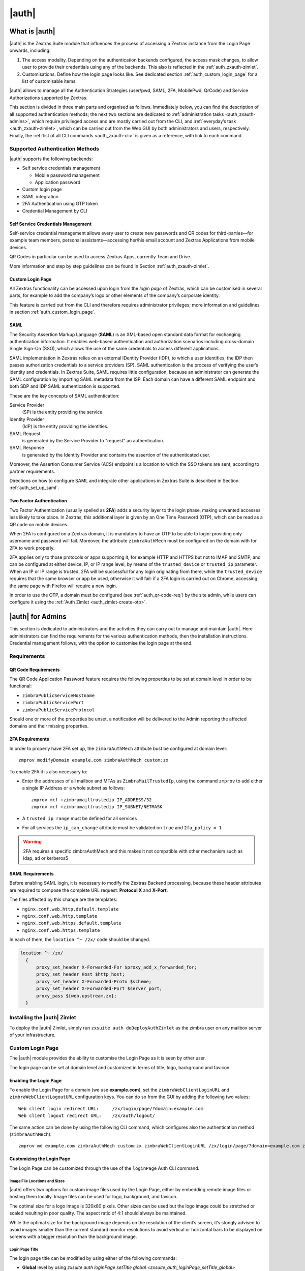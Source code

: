 ============
|auth|
============

.. _what_is_zextras_auth:

What is |auth|
====================

|auth| is the Zextras Suite module that influences the process of
accessing a Zextras instance from the Login Page onwards, including:

1. The access modality. Depending on the authentication backends
   configured, the access mask changes, to allow user to provide their
   credentials using any of the backends. This also is reflected in the
   :ref:`auth_zxauth-zimlet`.

2. Customisations. Define how the login page looks like. See dedicated
   section :ref:`auth_custom_login_page` for a list of customisable
   items.

|auth| allows to manage all the Authentication Strategies
(user/pwd, SAML, 2FA, MobilePwd, QrCode) and Service Authorizations
supported by Zextras.

This section is divided in three main parts and organised as follows.
Immediately below, you can find the description of all supported
authentication methods; the next two sections are dedicated to
:ref:`administration tasks <auth_zxauth-admins>`, which require
privileged access and are mostly carried out from the CLI, and
:ref:`everyday’s task <auth_zxauth-zimlet>`, which can be carried out
from the Web GUI by both administrators and users,
respectively. Finally, the :ref:`list of all CLI commands
<auth_zxauth-cli>` is given as a reference, with link to each command.

.. _auth_supported_authentication_methods:

Supported Authentication Methods
--------------------------------

|auth| supports the following backends:

-  Self service credentials management

   -  Mobile password management

   -  Application password

-  Custom login page

-  SAML integration

-  2FA Authentication using OTP token

-  Credential Management by CLI

.. _auth_self_service_credentials_management:

Self Service Credentials Management
~~~~~~~~~~~~~~~~~~~~~~~~~~~~~~~~~~~

Self-service credential management allows every user to create new
passwords and QR codes for third-parties—​for example team members,
personal assistants—​accessing her/his email account and Zextras
Applications from mobile devices.

QR Codes in particular can be used to access Zextras Apps, currently
Team and Drive.

More information and step by step guidelines can be found in Section
:ref:`auth_zxauth-zimlet`.

.. this section probably will be removed
   
.. _auth_custom_login_page:

Custom Login Page
~~~~~~~~~~~~~~~~~

All Zextras functionality can be accessed upon login from the *login
page* of Zextras, which can be customised in several parts, for example
to add the company’s logo or other elements of the company’s corporate
identity.

This feature is carried out from the CLI and therefore requires
administrator privileges; more information and guidelines in section
:ref:`auth_custom_login_page`.

SAML
~~~~

The Security Assertion Markup Language (**SAML**) is an XML-based open
standard data format for exchanging authentication information. It
enables web-based authentication and authorization scenarios including
cross-domain Single Sign-On (SSO), which allows the use of the same
credentials to access different applications.

SAML implementation in Zextras relies on an external IDentity Provider
(IDP), to which a user identifies; the IDP then passes authorization
credentials to a service providers (SP). SAML authentication is the
process of verifying the user’s identity and credentials. In Zextras
Suite, SAML requires little configuration, because an administrator can
generate the SAML configuration by importing SAML metadata from the ISP.
Each domain can have a different SAML endpoint and both SDP and IDP SAML
authentication is supported.

These are the key concepts of SAML authentication:

Service Provider
   (SP) is the entity providing the service.

Identity Provider
   (IdP) is the entity providing the identities.

SAML Request
   is generated by the Service Provider to "request" an authentication.

SAML Response
   is generated by the Identity Provider and contains the assertion of
   the authenticated user.

Moreover, the Assertion Consumer Service (ACS) endpoint is a location to
which the SSO tokens are sent, according to partner requirements.

Directions on how to configure SAML and integrate other applications
in Zextras Suite is described in Section :ref:`auth_set_up_saml`.

.. _auth_two-fa:

Two Factor Authentication
~~~~~~~~~~~~~~~~~~~~~~~~~

Two Factor Authentication (usually spelled as **2FA**) adds a security
layer to the login phase, making unwanted accesses less likely to take
place. In Zextras, this additional layer is given by an One Time
Password (OTP), which can be read as a QR code on mobile devices.

When 2FA is configured on a Zextras domain, it is mandatory to have an
OTP to be able to login: providing only username and password will fail.
Moreover, the attribute ``zimbraAuthMech`` must be configured on the
domain with for 2FA to work properly.

2FA applies only to those protocols or apps supporting it, for example
HTTP and HTTPS but not to IMAP and SMTP, and can be configured at either
device, IP, or IP range level, by means of the ``trusted_device`` or
``trusted_ip`` parameter. When an IP or IP range is trusted, 2FA will be
successful for any login originating from there, while the
``trusted_device`` requires that the same browser or app be used,
otherwise it will fail: if a 2FA login is carried out on Chrome,
accessing the same page with Firefox will require a new login.

In order to use the OTP, a domain must be configured (see
:ref:`auth_qr-code-req`) by the site admin, while users can configure
it using the :ref:`Auth Zimlet <auth_zimlet-create-otp>`.

.. seealso:: Community Article

   https://community.zextras.com/improve-the-security-using-zextras-2fa/

   This article showcases a few deployment scenarios of 2FA in Zextras
   and describes how Administrators can take advantage of such
   architecture.

.. _auth_zxauth-admins:

|auth| for Admins
=================

This section is dedicated to administrators and the activities they can
carry out to manage and maintain |auth|. Here administrators can
find the requirements for the various authentication methods, then the
installation instructions. Credential management follows, with the
option to customise the login page at the end.

.. _auth_requirements:

Requirements
------------

.. _auth_qr-code-req:

QR Code Requirements
~~~~~~~~~~~~~~~~~~~~

The QR Code Application Password feature requires the following
properties to be set at domain level in order to be functional:

-  ``zimbraPublicServiceHostname``

-  ``zimbraPublicServicePort``

-  ``zimbraPublicServiceProtocol``

Should one or more of the properties be unset, a notification will be
delivered to the Admin reporting the affected domains and their missing
properties.

.. _auth_2fa_requirements:

2FA Requirements
~~~~~~~~~~~~~~~~

In order to properly have 2FA set up, the ``zimbraAuthMech`` attribute
bust be configured at domain level::

  zmprov modifyDomain example.com zimbraAuthMech custom:zx

To enable 2FA it is also necessary to:

- Enter the addresses of all mailbox and MTAs as
  ``ZimbraMailTrustedIp``, using the command ``zmprov`` to add either
  a single IP Address or a whole subnet as follows::

    zmprov mcf +zimbramailtrustedip IP_ADDRESS/32
    zmprov mcf +zimbramailtrustedip IP_SUBNET/NETMASK

-  A ``trusted ip range`` must be defined for all services

-  For all services the ``ip_can_change`` attribute must be validated on
   ``true`` and ``2fa_policy = 1``

.. warning:: 2FA requires a specific zimbraAuthMech and this makes it
   not compatible with other mechanism such as ldap, ad or kerberos5

.. _auth_saml_requirements:

SAML Requirements
~~~~~~~~~~~~~~~~~

Before enabling SAML login, it is necessary to modify the Zextras
Backend processing, because these header attributes are required to
compose the complete URL request: **Protocol X** and **X-Port**.

The files affected by this change are the templates:

-  ``nginx.conf.web.http.default.template``

-  ``nginx.conf.web.http.template``

-  ``nginx.conf.web.https.default.template``

-  ``nginx.conf.web.https.template``

In each of them, the ``location ^~ /zx/`` code should be changed.

.. code:: nginx

   location ^~ /zx/
     {
         proxy_set_header X-Forwarded-For $proxy_add_x_forwarded_for;
         proxy_set_header Host $http_host;
         proxy_set_header X-Forwarded-Proto $scheme;
         proxy_set_header X-Forwarded-Port $server_port;
         proxy_pass ${web.upstream.zx};
     }

.. _auth_installing_the_zextras_auth_zimlet:

Installing the |auth| Zimlet
----------------------------------

To deploy the |auth| Zimlet, simply run ``zxsuite auth
doDeployAuthZimlet`` as the zimbra user on any mailbox server of your
infrastructure.


.. this section will probably be removed
   
.. _auth_zxauth-login-page:

Custom Login Page
-----------------

The |auth| module provides the ability to customise the Login Page as it
is seen by other user.

The login page can be set at domain level and customized in terms of
title, logo, background and favicon.

.. _auth_enabling_the_login_page:

Enabling the Login Page
~~~~~~~~~~~~~~~~~~~~~~~

To enable the Login Page for a domain (we use **example.com**), set the
``zimbraWebClientLoginURL`` and ``zimbraWebClientLogoutURL``
configuration keys. You can do so from the GUI by adding the following
two values:

::

   Web client login redirect URL:     /zx/login/page/?domain=example.com
   Web client logout redirect URL:    /zx/auth/logout/

The same action can be done by using the following CLI command, which
configures also the authentication method (``zimbraAuthMech``):

::

   zmprov md example.com zimbraAuthMech custom:zx zimbraWebClientLoginURL /zx/login/page/?domain=example.com zimbraWebClientLogoutURL /zx/auth/logout/

.. _auth_customizing_the_login_page:

Customizing the Login Page
~~~~~~~~~~~~~~~~~~~~~~~~~~

The Login Page can be customized through the use of the ``loginPage``
Auth CLI command.

.. _auth_image_file_locations_and_sizes:

Image File Locations and Sizes
^^^^^^^^^^^^^^^^^^^^^^^^^^^^^^

|auth| offers two options for custom image files used by the Login
Page, either by embedding remote image files or hosting them locally.
Image files can be used for logo, background, and favicon.

.. grid::
   :gutter: 3

   .. grid-item-card::
      :class-header: sd-font-weight-bold

      Remote File
      ^^^^

      The image is available on a public online resource (like, e.g.,
      a corporate server or a hosting service) and can be directly
      accessed. When adopting this approach, use the full URL to the
      resource in the CLI command, for example:
      ``https://www.example.com/resources/logo.png``

      .. hint:: This is the preferred alternative.

   .. grid-item-card::
      :class-header: sd-font-weight-bold

      Local File
      ^^^^

      The image is hosted locally and must be stored in a directory
      under ``/opt/zimbra/jetty/webapps/zimbra/public/``. When
      configuring it, the relative path to the file from the
      ``/opt/zimbra/jetty/webapps/zimbra/`` base path must be used. If
      the file is saved as
      ``/opt/zimbra/jetty/webapps/zimbra/public/logo.png``, then use
      ``/public/logo.png``

The optimal size for a logo image is 320x80 pixels. Other sizes can be
used but the logo image could be stretched or scaled resulting in poor
quality. The aspect ratio of 4:1 should always be maintained.

While the optimal size for the background image depends on the
resolution of the client’s screen, it’s stongly advised to avoid images
smaller than the current standard monitor resolutions to avoid vertical
or horizontal bars to be displayed on screens with a bigger resolution
than the background image.

.. _auth_login_page_title:

Login Page Title
^^^^^^^^^^^^^^^^

The login page title can be modified by using either of the following
commands:

.. readd :ref: when CLI will be available
   
- **Global** level by using `zxsuite auth loginPage setTitle global
  <zxsuite_auth_loginPage_setTitle_global>` ::

     zxsuite auth loginPage setTitle global 'My Custom Login Page'

.. readd :ref: when CLI will be available
   
- **Domain** level by using `zxsuite auth loginPage setTitle
  domain <zxsuite_auth_loginpage_setTitle_domain>` ::

    zxsuite auth loginPage setTitle domain example.com 'My Custom Login Page'

.. _auth_viewing_the_current_configuration:

Viewing the current configuration
~~~~~~~~~~~~~~~~~~~~~~~~~~~~~~~~~

.. readd :ref: when CLI will be available
   
The current Login Page settings for a domain can be viewed by using the
`zxsuite auth loginPage getConfig
domain <zxsuite_auth_loginpage_getConfig_domain>` command::

   $ zxsuite auth loginPage getConfig domain example.com

           zimbraPublicServiceHostname                         mail.example.com
           loginPageBackgroundImage                            /public/background.jpg
           zimbraPublicServicePort                             443
           zimbraPublicServiceProtocol                         https
           zimbraDomainName                                    example.com
           publicUrl                                           https://mail.example.com
           loginPageLogo                                       /public/logo.png

.. _auth_set_up_saml:

Setting up SAML Configuration
-----------------------------

To integrate a SAML application into Zextras, you need to configure the
SAML IDP (IDentity Provider) using the Zextras SAML SP data. In our
sample scenario, we want to add SAML authentication to our domain
**example.com**, accessible at **SP_URL**.

The SAML configuration is carried out at an IDP provider, then imported
in Zextras Suite using a dedicated command.

The most important configuration options are the following. You should
configure them on the SAML IDP side.

``sp.entityid``
   **https://SP_URL/zx/auth/samlMetadata?domain=example.com**

``sp.assertion_consumer_service.url``
   **https://SP_URL/zx/auth/saml**

``sp.nameidformat``
   **urn:oasis:names:tc:SAML:1.1:nameid-format:emailAddress**

In order to validate against Zextras, make sure that the *Name of the
attribute that is used as* ``NameID`` is set to **mailPrimaryAddress**.

You can now integrate a SAML application in Zextras in two ways, either
automatic or manual. The following sections describe each method in
detail.

.. _auth_import_saml_configuration_automatically:

Import SAML Configuration Automatically
~~~~~~~~~~~~~~~~~~~~~~~~~~~~~~~~~~~~~~~

The SAML IDP provides a URL from which to download the configuration;
assuming that this URL is
https://my-saml-provider.org/simplesaml/saml/idp/metadata.php, you can
import the configuration using the command:

.. code:: bash

   zxsuite auth saml import example.com URL  https://my-saml-provider.org/simplesaml/saml/idp/metadata.php

.. note:: The URL supplied by the SAML IDP for an unsecured connection
   may be slight different from the previous one, like in our example.

.. code:: bash

   zxsuite auth saml import example.com url https://localidp.local.loc/app/xxxxxxxxxxxxxxx/sso/saml/metadata allow_unsecure true

You are now DONE! You can see the :bdg-primary-line:`LOGIN SAML` button on the login page.

.. figure:: /img/auth/saml-login.png
   :scale: 50%

   Login page with enabled SAML.

By clicking it, you will be redirect to the SAML IDP login page.

.. _auth_import_saml_configuration_manually:

Import SAML Configuration Manually
~~~~~~~~~~~~~~~~~~~~~~~~~~~~~~~~~~

If you need to manually edit the SAML configuration, you need to
follow this 4-step procedure. In a nutshell, you need to export the
default SAML settings, modify them, then save and import them back.

.. grid::
   :gutter: 3

   .. grid-item-card::
      :columns: 6

      Step 1. Export the default SAML settings
      ^^^^^

      In order to export the default SAML setting, use

      .. code:: bash

         zxsuite auth saml get example.com export_to /tmp/saml.json

   .. grid-item-card::
      :columns: 6

      Step 2. Modify :file:`/tmp/saml.json`
      ^^^^^

      Open the resulting file :file:`/tmp/saml.json` in any editor and modify
      the requested attributes:


      - ``entityid``

      - ``assertion_consumer_service.url``

      - ``nameidformat``

   .. grid-item-card::
      :columns: 6

      Step 3. Check modified  :file:`/tmp/saml.json`
      ^^^^^

      The :file:`/tmp/saml.json`` file should look similar to this
      one:

      .. dropdown::

         .. code:: json

            {
              "sp.entityid":"https://SP_URL/zx/auth/samlMetadata?domain=example.com",
              "sp.assertion_consumer_service.url":"https://SP_URL/zx/auth/saml",
              "sp.nameidformat":"urn:oasis:names:tc:SAML:1.1:nameid-format:emailAddress",
              "sp.assertion_consumer_service.binding":"urn:oasis:names:tc:SAML:2.0:bindings:HTTP-POST",
              "sp.single_logout_service.url":"https://SP_URL/?loginOp=logout",
              "sp.single_logout_service.binding":"urn:oasis:names:tc:SAML:2.0:bindings:HTTP-Redirect",
              "sp.x509cert":"aabbcc",

              "idp.entityid":"https://IDP-URL/simplesamlphp/saml2/idp/metadata.php",
              "idp.x509cert":"xxyyzz",
              "idp.single_sign_on_service.url":"https://IDP-URL/simplesamlphp/saml2/idp/SSOService.php",
              "idp.single_sign_on_service.binding":"urn:oasis:names:tc:SAML:2.0:bindings:HTTP-Redirect",
              "idp.single_logout_service.binding":"urn:oasis:names:tc:SAML:2.0:bindings:HTTP-Redirect",

              "organization.name":"ACME, INC.",
              "organization.displayname":"Example",
              "organization.url":"https://www.example.com/",

              "security.requested_authncontextcomparison":"exact",
              "security.requested_authncontext":"urn:oasis:names:tc:SAML:2.0:ac:classes:urn:oasis:names:tc:SAML:2.0:ac:classes:Password",
              "security.signature_algorithm":"http://www.w3.org/2000/09/xmldsig#rsa sha1",
              "security.logoutresponse_signed":"false",
              "security.want_nameid_encrypted":"false",
              "security.want_assertions_encrypted":"false",
              "security.want_assertions_signed":"false","debug":"true",
              "security.want_messages_signed":"false",
              "security.authnrequest_signed":"false",
              "security.want_xml_validation":"true",
              "security.logoutrequest_signed":"false"
            }


      Values appearing in the above code excerpt are taken from the
      example in the previous section. Certificates must be valid,
      they are omitted for clarity.

   .. grid-item-card::
      :columns: 6

      Step 4. Save the changes
      ^^^^^^

      The final step is to save the changes made to the file and import
      it into Zextras Suite using the command:

      .. code:: bash

         zxsuite auth saml import example.com /tmp/saml.json

      .. hint:: It is also possible to view or edit single attributes
         by using the ``zxsuite auth saml get`` and ``zxsuite auth saml
         set`` command options.

.. _temp_auth_link:

Temporary Auth Link
-------------------

A typical user-management task that an administrator needs to carry
out is to allow the first access to the company's infrastructure to a
new colleague or employee.

When 2FA is enabled on the mailstore, a new user can not login
immediately, therefore the solution is to provide a temporary link
(*auth link*) that allows the user to access and configure 2FA.

Administrators can generate a auth link easily from the
Administration GUI:

#. In the user's **General Information** section, in box called
   *Temporary link*, click the :bdg:`Create a temporary link` button

#. A URL link will be shown in an overlay window and can be copied by
   clicking on the accompanying button

#. The link can then be sent to the new user

#. The user must access the mailbox within 12 hours before the link
   expires



.. _auth_zxauth-cli:

..
   |auth| CLI
   ================

   This section contains the index of all ``zxsuite auth`` commands. Full
   reference can be found in the dedicated section
   :ref:`zextras_auth_full_cli`.

   :ref:`credential add <zxsuite_auth_credential_add>`
   :octicon:`dash` :ref:`credential delete <zxsuite_auth_credential_delete>`
   :octicon:`dash` :ref:`credential list <zxsuite_auth_credential_list>`
   :octicon:`dash` :ref:`credential update <zxsuite_auth_credential_update>`
   :octicon:`dash` :ref:`doDeployAuthZimlet <zxsuite_auth_doDeployAuthZimlet>`
   :octicon:`dash` :ref:`doRestartService <zxsuite_auth_doRestartService>`
   :octicon:`dash` :ref:`doStartService <zxsuite_auth_doStartService>`
   :octicon:`dash` :ref:`doStopService <zxsuite_auth_doStopService>`
   :octicon:`dash` :ref:`enforce2FA get account <zxsuite_auth_enforce2FA_get_account>`
   :octicon:`dash` :ref:`enforce2FA get cos <zxsuite_auth_enforce2FA_get_cos>`
   :octicon:`dash` :ref:`enforce2FA set account <zxsuite_auth_enforce2FA_set_account>`
   :octicon:`dash` :ref:`enforce2FA set cos <zxsuite_auth_enforce2FA_set_cos>`
   :octicon:`dash` :ref:`getServices <zxsuite_auth_getServices>`
   :octicon:`dash` :ref:`loginPage getBackgroundImage domain <zxsuite_auth_loginPage_getBackgroundImage_domain>`
   :octicon:`dash` :ref:`loginPage getBackgroundImage global <zxsuite_auth_loginPage_getBackgroundImage_global>`
   :octicon:`dash` :ref:`loginPage getColorPalette domain <zxsuite_auth_loginPage_getColorPalette_domain>`
   :octicon:`dash` :ref:`loginPage getColorPalette global <zxsuite_auth_loginPage_getColorPalette_global>`
   :octicon:`dash` :ref:`loginPage getConfig domain <zxsuite_auth_loginPage_getConfig_domain>`
   :octicon:`dash` :ref:`loginPage getConfig global <zxsuite_auth_loginPage_getConfig_global>`
   :octicon:`dash` :ref:`loginPage getFavicon domain <zxsuite_auth_loginPage_getFavicon_domain>`
   :octicon:`dash` :ref:`loginPage getFavicon global <zxsuite_auth_loginPage_getFavicon_global>`
   :octicon:`dash` :ref:`loginPage getLogo domain <zxsuite_auth_loginPage_getLogo_domain>`
   :octicon:`dash` :ref:`loginPage getLogo global <zxsuite_auth_loginPage_getLogo_global>`
   :octicon:`dash` :ref:`loginPage getSkinLogoAppBanner domain <zxsuite_auth_loginPage_getSkinLogoAppBanner_domain>`
   :octicon:`dash` :ref:`loginPage getSkinLogoAppBanner global <zxsuite_auth_loginPage_getSkinLogoAppBanner_global>`
   :octicon:`dash` :ref:`loginPage getSkinLogoURL domain <zxsuite_auth_loginPage_getSkinLogoURL_domain>`
   :octicon:`dash` :ref:`loginPage getSkinLogoURL global <zxsuite_auth_loginPage_getSkinLogoURL_global>`
   :octicon:`dash` :ref:`loginPage getTitle domain <zxsuite_auth_loginPage_getTitle_domain>`
   :octicon:`dash` :ref:`loginPage getTitle global <zxsuite_auth_loginPage_getTitle_global>`
   :octicon:`dash` :ref:`loginPage setBackgroundImage domain <zxsuite_auth_loginPage_setBackgroundImage_domain>`
   :octicon:`dash` :ref:`loginPage setBackgroundImage global <zxsuite_auth_loginPage_setBackgroundImage_global>`
   :octicon:`dash` :ref:`loginPage setColorPalette domain <zxsuite_auth_loginPage_setColorPalette_domain>`
   :octicon:`dash` :ref:`loginPage setColorPalette global <zxsuite_auth_loginPage_setColorPalette_global>`
   :octicon:`dash` :ref:`loginPage setFavicon domain <zxsuite_auth_loginPage_setFavicon_domain>`
   :octicon:`dash` :ref:`loginPage setFavicon global <zxsuite_auth_loginPage_setFavicon_global>`
   :octicon:`dash` :ref:`loginPage setLogo domain <zxsuite_auth_loginPage_setLogo_domain>`
   :octicon:`dash` :ref:`loginPage setLogo global <zxsuite_auth_loginPage_setLogo_global>`
   :octicon:`dash` :ref:`loginPage setSkinLogoAppBanner domain <zxsuite_auth_loginPage_setSkinLogoAppBanner_domain>`
   :octicon:`dash` :ref:`loginPage setSkinLogoAppBanner global <zxsuite_auth_loginPage_setSkinLogoAppBanner_global>`
   :octicon:`dash` :ref:`loginPage setSkinLogoURL domain <zxsuite_auth_loginPage_setSkinLogoURL_domain>`
   :octicon:`dash` :ref:`loginPage setSkinLogoURL global <zxsuite_auth_loginPage_setSkinLogoURL_global>`
   :octicon:`dash` :ref:`loginPage setTitle domain <zxsuite_auth_loginPage_setTitle_domain>`
   :octicon:`dash` :ref:`loginPage setTitle global <zxsuite_auth_loginPage_setTitle_global>`
   :octicon:`dash` :ref:`policy list domain <zxsuite_auth_policy_list_domain>`
   :octicon:`dash` :ref:`policy list global <zxsuite_auth_policy_list_global>`
   :octicon:`dash` :ref:`policy set Cli domain <zxsuite_auth_policy_set_Cli_domain>`
   :octicon:`dash` :ref:`policy set Cli global <zxsuite_auth_policy_set_Cli_global>`
   :octicon:`dash` :ref:`policy set Dav domain <zxsuite_auth_policy_set_Dav_domain>`
   :octicon:`dash` :ref:`policy set Dav global <zxsuite_auth_policy_set_Dav_global>`
   :octicon:`dash` :ref:`policy set EAS domain <zxsuite_auth_policy_set_EAS_domain>`
   :octicon:`dash` :ref:`policy set EAS global <zxsuite_auth_policy_set_EAS_global>`
   :octicon:`dash` :ref:`policy set Imap domain <zxsuite_auth_policy_set_Imap_domain>`
   :octicon:`dash` :ref:`policy set Imap global <zxsuite_auth_policy_set_Imap_global>`
   :octicon:`dash` :ref:`policy set MobileApp domain <zxsuite_auth_policy_set_MobileApp_domain>`
   :octicon:`dash` :ref:`policy set MobileApp global <zxsuite_auth_policy_set_MobileApp_global>`
   :octicon:`dash` :ref:`policy set Pop3 domain <zxsuite_auth_policy_set_Pop3_domain>`
   :octicon:`dash` :ref:`policy set Pop3 global <zxsuite_auth_policy_set_Pop3_global>`
   :octicon:`dash` :ref:`policy set Smtp domain <zxsuite_auth_policy_set_Smtp_domain>`
   :octicon:`dash` :ref:`policy set Smtp global <zxsuite_auth_policy_set_Smtp_global>`
   :octicon:`dash` :ref:`policy set WebAdminUI domain <zxsuite_auth_policy_set_WebAdminUI_domain>`
   :octicon:`dash` :ref:`policy set WebAdminUI global <zxsuite_auth_policy_set_WebAdminUI_global>`
   :octicon:`dash` :ref:`policy set WebUI domain <zxsuite_auth_policy_set_WebUI_domain>`
   :octicon:`dash` :ref:`policy set WebUI global <zxsuite_auth_policy_set_WebUI_global>`
   :octicon:`dash` :ref:`policy set ZmWebUI domain <zxsuite_auth_policy_set_ZmWebUI_domain>`
   :octicon:`dash` :ref:`policy set ZmWebUI global <zxsuite_auth_policy_set_ZmWebUI_global>`
   :octicon:`dash` :ref:`policy trustedDevice getExpiration domain <zxsuite_auth_policy_trustedDevice_getExpiration_domain>`
   :octicon:`dash` :ref:`policy trustedDevice getExpiration global <zxsuite_auth_policy_trustedDevice_getExpiration_global>`
   :octicon:`dash` :ref:`policy trustedDevice setExpiration_domain <zxsuite_auth_policy_trustedDevice_setExpiration_domain>`
   :octicon:`dash` :ref:`policy trustedDevice setExpiration global <zxsuite_auth_policy_trustedDevice_setExpiration_global>`
   :octicon:`dash` :ref:`saml delete <zxsuite_auth_saml_delete>`
   :octicon:`dash` :ref:`saml get <zxsuite_auth_saml_get>`
   :octicon:`dash` :ref:`saml import <zxsuite_auth_saml_import>`
   :octicon:`dash` :ref:`saml update <zxsuite_auth_saml_update>`
   :octicon:`dash` :ref:`saml validate <zxsuite_auth_saml_validate>`
   :octicon:`dash` :ref:`token invalidate <zxsuite_auth_token_invalidate>`
   :octicon:`dash` :ref:`token list <zxsuite_auth_token_list>`
   :octicon:`dash` :ref:`totp delete <zxsuite_auth_totp_delete>`
   :octicon:`dash` :ref:`totp generate <zxsuite_auth_totp_generate>`
   :octicon:`dash` :ref:`totp list <zxsuite_auth_totp_list>`
   :octicon:`dash` :ref:`trustedDevice delete <zxsuite_auth_trustedDevice_delete>`
   :octicon:`dash` :ref:`trustedDevice list <zxsuite_auth_trustedDevice_list>`
